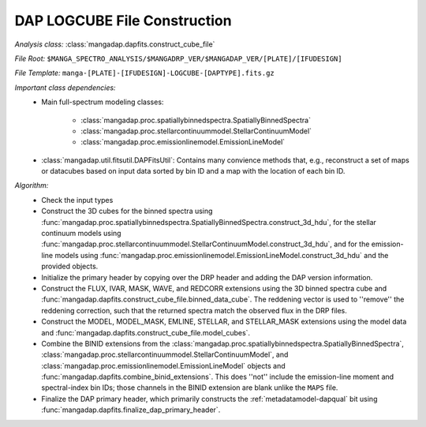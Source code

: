 
.. _cube-construction:

DAP LOGCUBE File Construction
=============================

*Analysis class:* :class:`mangadap.dapfits.construct_cube_file`

*File Root:* ``$MANGA_SPECTRO_ANALYSIS/$MANGADRP_VER/$MANGADAP_VER/[PLATE]/[IFUDESIGN]``

*File Template:* ``manga-[PLATE]-[IFUDESIGN]-LOGCUBE-[DAPTYPE].fits.gz``

*Important class dependencies:*
 - Main full-spectrum modeling classes:

    - :class:`mangadap.proc.spatiallybinnedspectra.SpatiallyBinnedSpectra`
    - :class:`mangadap.proc.stellarcontinuummodel.StellarContinuumModel`
    - :class:`mangadap.proc.emissionlinemodel.EmissionLineModel`

 - :class:`mangadap.util.fitsutil.DAPFitsUtil`: Contains many convience
   methods that, e.g., reconstruct a set of maps or datacubes based on
   input data sorted by bin ID and a map with the location of each bin
   ID.

*Algorithm:*
 - Check the input types
 - Construct the 3D cubes for the binned spectra using
   :func:`mangadap.proc.spatiallybinnedspectra.SpatiallyBinnedSpectra.construct_3d_hdu`,
   for the stellar continuum models using
   :func:`mangadap.proc.stellarcontinuummodel.StellarContinuumModel.construct_3d_hdu`,
   and for the emission-line models using
   :func:`mangadap.proc.emissionlinemodel.EmissionLineModel.construct_3d_hdu`
   and the provided objects.
 - Initialize the primary header by copying over the DRP header and
   adding the DAP version information.
 - Construct the FLUX, IVAR, MASK, WAVE, and REDCORR extensions using
   the 3D binned spectra cube and
   :func:`mangadap.dapfits.construct_cube_file.binned_data_cube`.  The
   reddening vector is used to ''remove'' the reddening correction, such
   that the returned spectra match the observed flux in the DRP files.
 - Construct the MODEL, MODEL_MASK, EMLINE, STELLAR, and STELLAR_MASK
   extensions using the model data and
   :func:`mangadap.dapfits.construct_cube_file.model_cubes`.
 - Combine the BINID extensions from the
   :class:`mangadap.proc.spatiallybinnedspectra.SpatiallyBinnedSpectra`,
   :class:`mangadap.proc.stellarcontinuummodel.StellarContinuumModel`,
   and :class:`mangadap.proc.emissionlinemodel.EmissionLineModel`
   objects and :func:`mangadap.dapfits.combine_binid_extensions`.  This
   does ''not'' include the emission-line moment and spectral-index bin
   IDs; those channels in the BINID extension are blank unlike the
   ``MAPS`` file.
 - Finalize the DAP primary header, which primarily constructs the
   :ref:`metadatamodel-dapqual` bit using
   :func:`mangadap.dapfits.finalize_dap_primary_header`.

